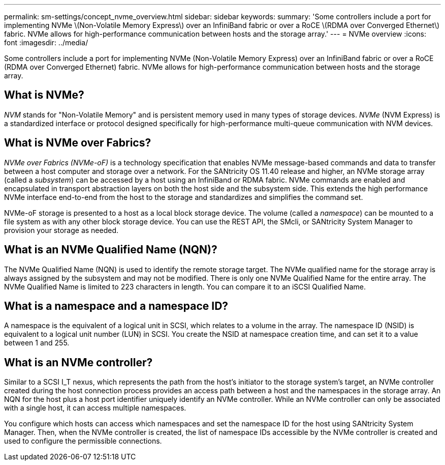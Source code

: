 ---
permalink: sm-settings/concept_nvme_overview.html
sidebar: sidebar
keywords: 
summary: 'Some controllers include a port for implementing NVMe \(Non-Volatile Memory Express\) over an InfiniBand fabric or over a RoCE \(RDMA over Converged Ethernet\) fabric. NVMe allows for high-performance communication between hosts and the storage array.'
---
= NVMe overview
:icons: font
:imagesdir: ../media/

[.lead]
Some controllers include a port for implementing NVMe (Non-Volatile Memory Express) over an InfiniBand fabric or over a RoCE (RDMA over Converged Ethernet) fabric. NVMe allows for high-performance communication between hosts and the storage array.

== What is NVMe?

_NVM_ stands for "Non-Volatile Memory" and is persistent memory used in many types of storage devices. _NVMe_ (NVM Express) is a standardized interface or protocol designed specifically for high-performance multi-queue communication with NVM devices.

== What is NVMe over Fabrics?

_NVMe over Fabrics (NVMe-oF)_ is a technology specification that enables NVMe message-based commands and data to transfer between a host computer and storage over a network. For the SANtricity OS 11.40 release and higher, an NVMe storage array (called a _subsystem_) can be accessed by a host using an InfiniBand or RDMA fabric. NVMe commands are enabled and encapsulated in transport abstraction layers on both the host side and the subsystem side. This extends the high performance NVMe interface end-to-end from the host to the storage and standardizes and simplifies the command set.

NVMe-oF storage is presented to a host as a local block storage device. The volume (called a _namespace_) can be mounted to a file system as with any other block storage device. You can use the REST API, the SMcli, or SANtricity System Manager to provision your storage as needed.

== What is an NVMe Qualified Name (NQN)?

The NVMe Qualified Name (NQN) is used to identify the remote storage target. The NVMe qualified name for the storage array is always assigned by the subsystem and may not be modified. There is only one NVMe Qualified Name for the entire array. The NVMe Qualified Name is limited to 223 characters in length. You can compare it to an iSCSI Qualified Name.

== What is a namespace and a namespace ID?

A namespace is the equivalent of a logical unit in SCSI, which relates to a volume in the array. The namespace ID (NSID) is equivalent to a logical unit number (LUN) in SCSI. You create the NSID at namespace creation time, and can set it to a value between 1 and 255.

== What is an NVMe controller?

Similar to a SCSI I_T nexus, which represents the path from the host's initiator to the storage system's target, an NVMe controller created during the host connection process provides an access path between a host and the namespaces in the storage array. An NQN for the host plus a host port identifier uniquely identify an NVMe controller. While an NVMe controller can only be associated with a single host, it can access multiple namespaces.

You configure which hosts can access which namespaces and set the namespace ID for the host using SANtricity System Manager. Then, when the NVMe controller is created, the list of namespace IDs accessible by the NVMe controller is created and used to configure the permissible connections.
